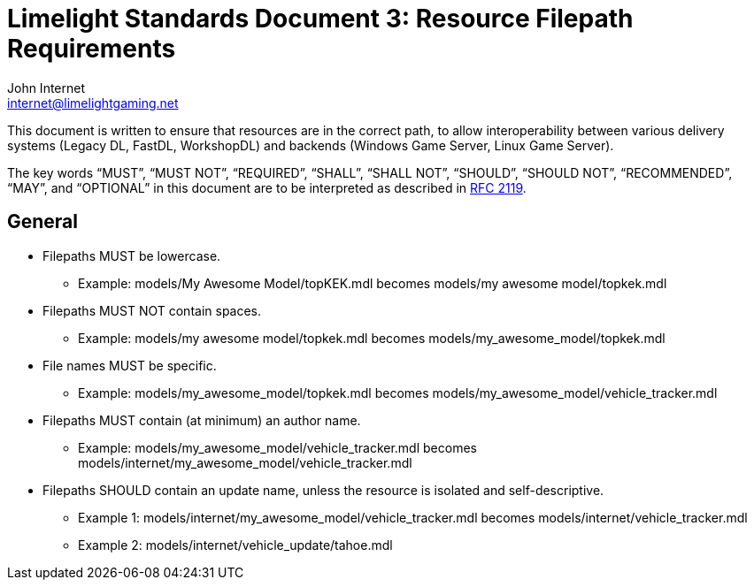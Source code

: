 = Limelight Standards Document 3: Resource Filepath Requirements
John Internet <internet@limelightgaming.net>

This document is written to ensure that resources are in the correct path, to allow interoperability between various delivery systems (Legacy DL, FastDL, WorkshopDL) and backends (Windows Game Server, Linux Game Server).

The key words “MUST”, “MUST NOT”, “REQUIRED”, “SHALL”, “SHALL NOT”, “SHOULD”, “SHOULD NOT”, “RECOMMENDED”, “MAY”, and “OPTIONAL” in this document are to be interpreted as described in http://www.ietf.org/rfc/rfc2119.txt[RFC 2119].

== General

* Filepaths MUST be lowercase.
** Example: models/My Awesome Model/topKEK.mdl becomes models/my awesome model/topkek.mdl

* Filepaths MUST NOT contain spaces.
** Example: models/my awesome model/topkek.mdl becomes models/my_awesome_model/topkek.mdl

* File names MUST be specific.
** Example: models/my_awesome_model/topkek.mdl becomes models/my_awesome_model/vehicle_tracker.mdl

* Filepaths MUST contain (at minimum) an author name.
** Example: models/my_awesome_model/vehicle_tracker.mdl becomes models/internet/my_awesome_model/vehicle_tracker.mdl

* Filepaths SHOULD contain an update name, unless the resource is isolated and self-descriptive.
** Example 1: models/internet/my_awesome_model/vehicle_tracker.mdl becomes models/internet/vehicle_tracker.mdl
** Example 2: models/internet/vehicle_update/tahoe.mdl
